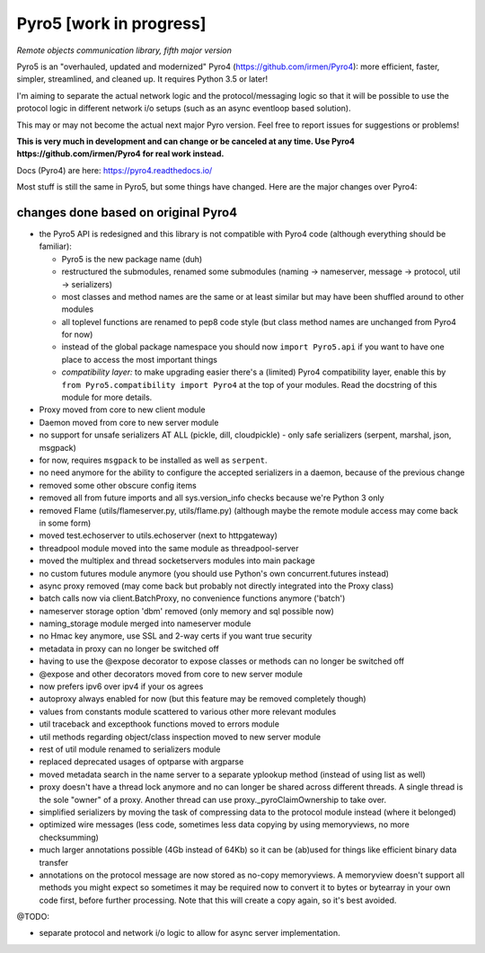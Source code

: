 Pyro5 [work in progress]
========================

*Remote objects communication library, fifth major version*

.. image:: https://img.shields.io/badge/say-thanks-ff69b4.svg
    :target: https://saythanks.io/to/irmen

.. image:: https://travis-ci.org/irmen/Pyro5.svg?branch=master
    :target: https://travis-ci.org/irmen/Pyro5


Pyro5 is an "overhauled, updated and modernized" Pyro4 (https://github.com/irmen/Pyro4):
more efficient, faster, simpler, streamlined, and cleaned up. It requires Python 3.5 or later!

I'm aiming to separate the actual network logic and the protocol/messaging logic so that it will be possible
to use the protocol logic in different network i/o setups (such as an async eventloop based solution).

This may or may not become the actual next major Pyro version. Feel free to report issues for suggestions or problems!

**This is very much in development and can change or be canceled at any time. Use Pyro4 https://github.com/irmen/Pyro4 for real work instead.**

Docs (Pyro4) are here: https://pyro4.readthedocs.io/

Most stuff is still the same in Pyro5, but some things have changed. Here are the major changes over Pyro4:

changes done based on original Pyro4
------------------------------------

- the Pyro5 API is redesigned and this library is not compatible with Pyro4 code (although everything should be familiar):

  - Pyro5 is the new package name (duh)
  - restructured the submodules, renamed some submodules (naming -> nameserver,
    message -> protocol, util -> serializers)
  - most classes and method names are the same or at least similar but may have been shuffled around to other modules
  - all toplevel functions are renamed to pep8 code style (but class method names are unchanged from Pyro4 for now)
  - instead of the global package namespace you should now ``import Pyro5.api`` if you want to have one place to access the most important things
  - *compatibility layer:* to make upgrading easier there's a (limited) Pyro4 compatibility layer,
    enable this by ``from Pyro5.compatibility import Pyro4`` at the top of your modules. Read the docstring of this module for more details.

- Proxy moved from core to new client module
- Daemon moved from core to new server module
- no support for unsafe serializers AT ALL (pickle, dill, cloudpickle) - only safe serializers (serpent, marshal, json, msgpack)
- for now, requires ``msgpack`` to be installed as well as ``serpent``.
- no need anymore for the ability to configure the accepted serializers in a daemon, because of the previous change
- removed some other obscure config items
- removed all from future imports and all sys.version_info checks because we're Python 3 only
- removed Flame (utils/flameserver.py, utils/flame.py)  (although maybe the remote module access may come back in some form)
- moved test.echoserver to utils.echoserver (next to httpgateway)
- threadpool module moved into the same module as threadpool-server
- moved the multiplex and thread socketservers modules into main package
- no custom futures module anymore (you should use Python's own concurrent.futures instead)
- async proxy removed (may come back but probably not directly integrated into the Proxy class)
- batch calls now via client.BatchProxy, no convenience functions anymore ('batch')
- nameserver storage option 'dbm' removed (only memory and sql possible now)
- naming_storage module merged into nameserver module
- no Hmac key anymore, use SSL and 2-way certs if you want true security
- metadata in proxy can no longer be switched off
- having to use the @expose decorator to expose classes or methods can no longer be switched off
- @expose and other decorators moved from core to new server module
- now prefers ipv6 over ipv4 if your os agrees
- autoproxy always enabled for now (but this feature may be removed completely though)
- values from constants module scattered to various other more relevant modules
- util traceback and excepthook functions moved to errors module
- util methods regarding object/class inspection moved to new server module
- rest of util module renamed to serializers module
- replaced deprecated usages of optparse with argparse
- moved metadata search in the name server to a separate yplookup method (instead of using list as well)
- proxy doesn't have a thread lock anymore and no can longer be shared across different threads.
  A single thread is the sole "owner" of a proxy. Another thread can use proxy._pyroClaimOwnership to take over.
- simplified serializers by moving the task of compressing data to the protocol module instead (where it belonged)
- optimized wire messages (less code, sometimes less data copying by using memoryviews, no more checksumming)
- much larger annotations possible (4Gb instead of 64Kb) so it can be (ab)used for things like efficient binary data transfer
- annotations on the protocol message are now stored as no-copy memoryviews. A memoryview doesn't support all
  methods you might expect so sometimes it may be required now to convert it to bytes or bytearray in your
  own code first, before further processing. Note that this will create a copy again, so it's best avoided.


@TODO:

- separate protocol and network i/o logic to allow for async server implementation.
